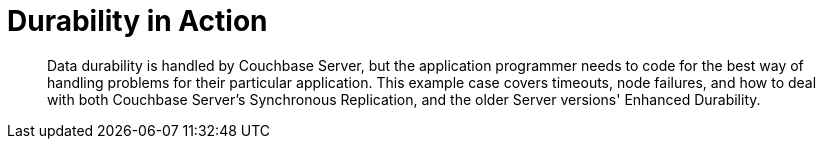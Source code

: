 = Durability in Action
:page-topic-type: howto

[abstract]
Data durability is handled by Couchbase Server, but the application programmer needs to code for the best way of handling problems for their particular application.
This example case covers timeouts, node failures, and how to deal with both Couchbase Server's Synchronous Replication, and the older Server versions' Enhanced Durability.





